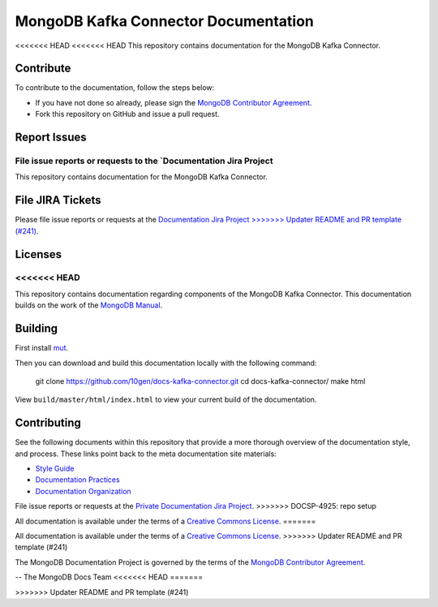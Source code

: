=====================================
MongoDB Kafka Connector Documentation
=====================================

<<<<<<< HEAD
<<<<<<< HEAD
This repository contains documentation for the MongoDB Kafka Connector.


Contribute
----------

To contribute to the documentation, follow the steps below:

- If you have not done so already, please sign the `MongoDB Contributor
  Agreement <https://www.mongodb.com/legal/contributor-agreement>`_.

- Fork this repository on GitHub and issue a pull request.

Report Issues
-------------

File issue reports or requests to the `Documentation Jira Project
=======
This repository contains documentation for the MongoDB Kafka Connector.

File JIRA Tickets
-----------------

Please file issue reports or requests at the `Documentation Jira Project
>>>>>>> Updater README and PR template (#241)
<https://jira.mongodb.org/browse/DOCS>`_.

Licenses
--------
<<<<<<< HEAD
=======
This repository contains documentation regarding components of the 
MongoDB Kafka Connector. This documentation builds on the work of the
`MongoDB Manual <http://docs.mongodb.org/manual/>`_.

Building
--------

First install `mut <https://github.com/mongodb/mut>`_.

Then you can download and build this documentation locally with
the following command:

    git clone https://github.com/10gen/docs-kafka-connector.git
    cd docs-kafka-connector/
    make html

View ``build/master/html/index.html`` to view your current build of the
documentation.

Contributing
------------

See the following documents within this repository that provide a more
thorough overview of the documentation style, and process. These links
point back to the meta documentation site materials:

- `Style Guide <http://docs.mongodb.org/meta/style-guide>`_
- `Documentation Practices <http://docs.mongodb.org/meta/practices>`_
- `Documentation Organization <http://docs.mongodb.org/meta/organization>`_

File issue reports or requests at the `Private Documentation Jira Project
<https://jira.mongodb.org/browse/DOCSP>`_.
>>>>>>> DOCSP-4925: repo setup

All documentation is available under the terms of a `Creative Commons
License <http://creativecommons.org/licenses/by-nc-sa/3.0/>`_.
=======

All documentation is available under the terms of a `Creative Commons
License <https://creativecommons.org/licenses/by-nc-sa/3.0/>`_.
>>>>>>> Updater README and PR template (#241)

The MongoDB Documentation Project is governed by the terms of the
`MongoDB Contributor Agreement
<https://www.mongodb.com/legal/contributor-agreement>`_.

-- The MongoDB Docs Team
<<<<<<< HEAD
=======



>>>>>>> Updater README and PR template (#241)
